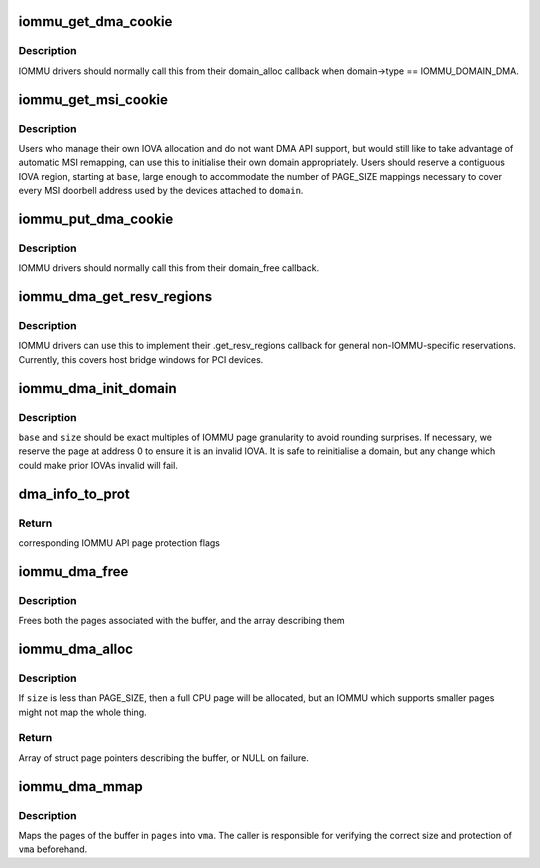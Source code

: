 .. -*- coding: utf-8; mode: rst -*-
.. src-file: drivers/iommu/dma-iommu.c

.. _`iommu_get_dma_cookie`:

iommu_get_dma_cookie
====================

.. c:function:: int iommu_get_dma_cookie(struct iommu_domain *domain)

    Acquire DMA-API resources for a domain

    :param struct iommu_domain \*domain:
        IOMMU domain to prepare for DMA-API usage

.. _`iommu_get_dma_cookie.description`:

Description
-----------

IOMMU drivers should normally call this from their domain_alloc
callback when domain->type == IOMMU_DOMAIN_DMA.

.. _`iommu_get_msi_cookie`:

iommu_get_msi_cookie
====================

.. c:function:: int iommu_get_msi_cookie(struct iommu_domain *domain, dma_addr_t base)

    Acquire just MSI remapping resources

    :param struct iommu_domain \*domain:
        IOMMU domain to prepare

    :param dma_addr_t base:
        Start address of IOVA region for MSI mappings

.. _`iommu_get_msi_cookie.description`:

Description
-----------

Users who manage their own IOVA allocation and do not want DMA API support,
but would still like to take advantage of automatic MSI remapping, can use
this to initialise their own domain appropriately. Users should reserve a
contiguous IOVA region, starting at \ ``base``\ , large enough to accommodate the
number of PAGE_SIZE mappings necessary to cover every MSI doorbell address
used by the devices attached to \ ``domain``\ .

.. _`iommu_put_dma_cookie`:

iommu_put_dma_cookie
====================

.. c:function:: void iommu_put_dma_cookie(struct iommu_domain *domain)

    Release a domain's DMA mapping resources

    :param struct iommu_domain \*domain:
        IOMMU domain previously prepared by \ :c:func:`iommu_get_dma_cookie`\  or
        \ :c:func:`iommu_get_msi_cookie`\ 

.. _`iommu_put_dma_cookie.description`:

Description
-----------

IOMMU drivers should normally call this from their domain_free callback.

.. _`iommu_dma_get_resv_regions`:

iommu_dma_get_resv_regions
==========================

.. c:function:: void iommu_dma_get_resv_regions(struct device *dev, struct list_head *list)

    Reserved region driver helper

    :param struct device \*dev:
        Device from \ :c:func:`iommu_get_resv_regions`\ 

    :param struct list_head \*list:
        Reserved region list from \ :c:func:`iommu_get_resv_regions`\ 

.. _`iommu_dma_get_resv_regions.description`:

Description
-----------

IOMMU drivers can use this to implement their .get_resv_regions callback
for general non-IOMMU-specific reservations. Currently, this covers host
bridge windows for PCI devices.

.. _`iommu_dma_init_domain`:

iommu_dma_init_domain
=====================

.. c:function:: int iommu_dma_init_domain(struct iommu_domain *domain, dma_addr_t base, u64 size, struct device *dev)

    Initialise a DMA mapping domain

    :param struct iommu_domain \*domain:
        IOMMU domain previously prepared by \ :c:func:`iommu_get_dma_cookie`\ 

    :param dma_addr_t base:
        IOVA at which the mappable address space starts

    :param u64 size:
        Size of IOVA space

    :param struct device \*dev:
        Device the domain is being initialised for

.. _`iommu_dma_init_domain.description`:

Description
-----------

\ ``base``\  and \ ``size``\  should be exact multiples of IOMMU page granularity to
avoid rounding surprises. If necessary, we reserve the page at address 0
to ensure it is an invalid IOVA. It is safe to reinitialise a domain, but
any change which could make prior IOVAs invalid will fail.

.. _`dma_info_to_prot`:

dma_info_to_prot
================

.. c:function:: int dma_info_to_prot(enum dma_data_direction dir, bool coherent, unsigned long attrs)

    Translate DMA API directions and attributes to IOMMU API page flags.

    :param enum dma_data_direction dir:
        Direction of DMA transfer

    :param bool coherent:
        Is the DMA master cache-coherent?

    :param unsigned long attrs:
        DMA attributes for the mapping

.. _`dma_info_to_prot.return`:

Return
------

corresponding IOMMU API page protection flags

.. _`iommu_dma_free`:

iommu_dma_free
==============

.. c:function:: void iommu_dma_free(struct device *dev, struct page **pages, size_t size, dma_addr_t *handle)

    Free a buffer allocated by \ :c:func:`iommu_dma_alloc`\ 

    :param struct device \*dev:
        Device which owns this buffer

    :param struct page \*\*pages:
        Array of buffer pages as returned by \ :c:func:`iommu_dma_alloc`\ 

    :param size_t size:
        Size of buffer in bytes

    :param dma_addr_t \*handle:
        DMA address of buffer

.. _`iommu_dma_free.description`:

Description
-----------

Frees both the pages associated with the buffer, and the array
describing them

.. _`iommu_dma_alloc`:

iommu_dma_alloc
===============

.. c:function:: struct page **iommu_dma_alloc(struct device *dev, size_t size, gfp_t gfp, unsigned long attrs, int prot, dma_addr_t *handle, void (*flush_page)(struct device *, const void *, phys_addr_t))

    Allocate and map a buffer contiguous in IOVA space

    :param struct device \*dev:
        Device to allocate memory for. Must be a real device
        attached to an iommu_dma_domain

    :param size_t size:
        Size of buffer in bytes

    :param gfp_t gfp:
        Allocation flags

    :param unsigned long attrs:
        DMA attributes for this allocation

    :param int prot:
        IOMMU mapping flags

    :param dma_addr_t \*handle:
        Out argument for allocated DMA handle

    :param void (\*flush_page)(struct device \*, const void \*, phys_addr_t):
        Arch callback which must ensure PAGE_SIZE bytes from the
        given VA/PA are visible to the given non-coherent device.

.. _`iommu_dma_alloc.description`:

Description
-----------

If \ ``size``\  is less than PAGE_SIZE, then a full CPU page will be allocated,
but an IOMMU which supports smaller pages might not map the whole thing.

.. _`iommu_dma_alloc.return`:

Return
------

Array of struct page pointers describing the buffer,
or NULL on failure.

.. _`iommu_dma_mmap`:

iommu_dma_mmap
==============

.. c:function:: int iommu_dma_mmap(struct page **pages, size_t size, struct vm_area_struct *vma)

    Map a buffer into provided user VMA

    :param struct page \*\*pages:
        Array representing buffer from \ :c:func:`iommu_dma_alloc`\ 

    :param size_t size:
        Size of buffer in bytes

    :param struct vm_area_struct \*vma:
        VMA describing requested userspace mapping

.. _`iommu_dma_mmap.description`:

Description
-----------

Maps the pages of the buffer in \ ``pages``\  into \ ``vma``\ . The caller is responsible
for verifying the correct size and protection of \ ``vma``\  beforehand.

.. This file was automatic generated / don't edit.

